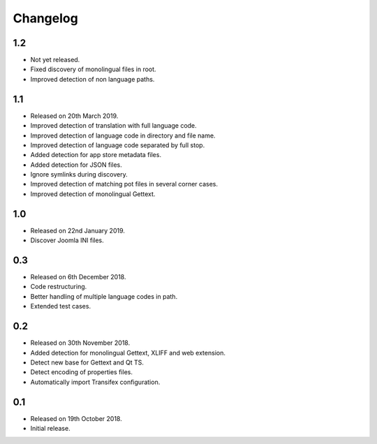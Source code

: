 Changelog
=========

1.2
---

* Not yet released.
* Fixed discovery of monolingual files in root.
* Improved detection of non language paths.

1.1
---

* Released on 20th March 2019.
* Improved detection of translation with full language code.
* Improved detection of language code in directory and file name.
* Improved detection of language code separated by full stop.
* Added detection for app store metadata files.
* Added detection for JSON files.
* Ignore symlinks during discovery.
* Improved detection of matching pot files in several corner cases.
* Improved detection of monolingual Gettext.

1.0
---

* Released on 22nd January 2019.
* Discover Joomla INI files.

0.3
---

* Released on 6th December 2018.
* Code restructuring.
* Better handling of multiple language codes in path.
* Extended test cases.

0.2
---

* Released on 30th November 2018.
* Added detection for monolingual Gettext, XLIFF and web extension.
* Detect new base for Gettext and Qt TS.
* Detect encoding of properties files.
* Automatically import Transifex configuration.

0.1
---

* Released on 19th October 2018.
* Initial release.
